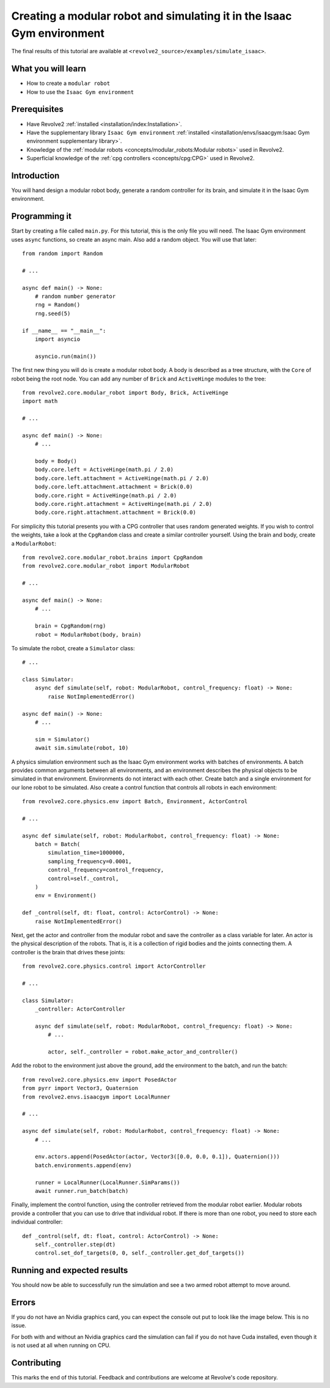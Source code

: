 =======================================================================
Creating a modular robot and simulating it in the Isaac Gym environment
=======================================================================
The final results of this tutorial are available at ``<revolve2_source>/examples/simulate_isaac>``.

-------------------
What you will learn
-------------------

* How to create a ``modular robot``
* How to use the ``Isaac Gym environment``

-------------
Prerequisites
-------------

* Have Revolve2 :ref:`installed <installation/index:Installation>`.
* Have the supplementary library ``Isaac Gym environment`` :ref:`installed <installation/envs/isaacgym:Isaac Gym environment supplementary library>`.
* Knowledge of the :ref:`modular robots <concepts/modular_robots:Modular robots>` used in Revolve2.
* Superficial knowledge of the :ref:`cpg controllers <concepts/cpg:CPG>` used in Revolve2.

------------
Introduction
------------
You will hand design a modular robot body, generate a random controller for its brain, and simulate it in the Isaac Gym environment.

--------------
Programming it
--------------
Start by creating a file called ``main.py``. For this tutorial, this is the only file you will need. The Isaac Gym environment uses ``async`` functions, so create an async main.
Also add a random object. You will use that later::

    from random import Random

    # ...

    async def main() -> None:
        # random number generator
        rng = Random()
        rng.seed(5)

    if __name__ == "__main__":
        import asyncio

        asyncio.run(main())
        
The first new thing you will do is create a modular robot body.
A body is described as a tree structure, with the ``Core`` of robot being the root node.
You can add any number of ``Brick`` and ``ActiveHinge`` modules to the tree::

    from revolve2.core.modular_robot import Body, Brick, ActiveHinge
    import math

    # ...

    async def main() -> None:
        # ...

        body = Body()
        body.core.left = ActiveHinge(math.pi / 2.0)
        body.core.left.attachment = ActiveHinge(math.pi / 2.0)
        body.core.left.attachment.attachment = Brick(0.0)
        body.core.right = ActiveHinge(math.pi / 2.0)
        body.core.right.attachment = ActiveHinge(math.pi / 2.0)
        body.core.right.attachment.attachment = Brick(0.0)

For simplicity this tutorial presents you with a CPG controller that uses random generated weights.
If you wish to control the weights, take a look at the ``CpgRandom`` class and create a similar controller yourself.
Using the brain and body, create a ``ModularRobot``::

    from revolve2.core.modular_robot.brains import CpgRandom
    from revolve2.core.modular_robot import ModularRobot

    # ...

    async def main() -> None:
        # ...

        brain = CpgRandom(rng)
        robot = ModularRobot(body, brain)

To simulate the robot, create a ``Simulator`` class::

    # ...

    class Simulator:
        async def simulate(self, robot: ModularRobot, control_frequency: float) -> None:
            raise NotImplementedError()

    async def main() -> None:
        # ...

        sim = Simulator()
        await sim.simulate(robot, 10)

A physics simulation environment such as the Isaac Gym environment works with batches of environments.
A batch provides common arguments between all environments, and an environment describes the physical objects to be simulated in that environment.
Environments do not interact with each other.
Create batch and a single environment for our lone robot to be simulated.
Also create a control function that controls all robots in each environment::

    from revolve2.core.physics.env import Batch, Environment, ActorControl

    # ...

    async def simulate(self, robot: ModularRobot, control_frequency: float) -> None:
        batch = Batch(
            simulation_time=1000000,
            sampling_frequency=0.0001,
            control_frequency=control_frequency,
            control=self._control,
        )
        env = Environment()

    def _control(self, dt: float, control: ActorControl) -> None:
        raise NotImplementedError()

Next, get the actor and controller from the modular robot and save the controller as a class variable for later.
An actor is the physical description of the robots.
That is, it is a collection of rigid bodies and the joints connecting them.
A controller is the brain that drives these joints::

    from revolve2.core.physics.control import ActorController

    # ...

    class Simulator:
        _controller: ActorController

        async def simulate(self, robot: ModularRobot, control_frequency: float) -> None:
            # ...

            actor, self._controller = robot.make_actor_and_controller()

Add the robot to the environment just above the ground, add the environment to the batch, and run the batch::

    from revolve2.core.physics.env import PosedActor
    from pyrr import Vector3, Quaternion
    from revolve2.envs.isaacgym import LocalRunner

    # ...

    async def simulate(self, robot: ModularRobot, control_frequency: float) -> None:
        # ...

        env.actors.append(PosedActor(actor, Vector3([0.0, 0.0, 0.1]), Quaternion()))
        batch.environments.append(env)

        runner = LocalRunner(LocalRunner.SimParams())
        await runner.run_batch(batch)

Finally, implement the control function, using the controller retrieved from the modular robot earlier.
Modular robots provide a controller that you can use to drive that individual robot.
If there is more than one robot, you need to store each individual controller::

    def _control(self, dt: float, control: ActorControl) -> None:
        self._controller.step(dt)
        control.set_dof_targets(0, 0, self._controller.get_dof_targets())

----------------------------
Running and expected results
----------------------------
You should now be able to successfully run the simulation and see a two armed robot attempt to move around.

.. image:: simulate_robot_isaac_results.gif
    :width: 100%

------
Errors
------
If you do not have an Nvidia graphics card, you can expect the console out put to look like the image below.
This is no issue.

.. image:: simulate_robot_isaac_errors.png
    :width: 100%

For both with and without an Nvidia graphics card the simulation can fail if you do not have Cuda installed, even though it is not used at all when running on CPU.

------------
Contributing
------------
This marks the end of this tutorial. Feedback and contributions are welcome at Revolve's code repository.